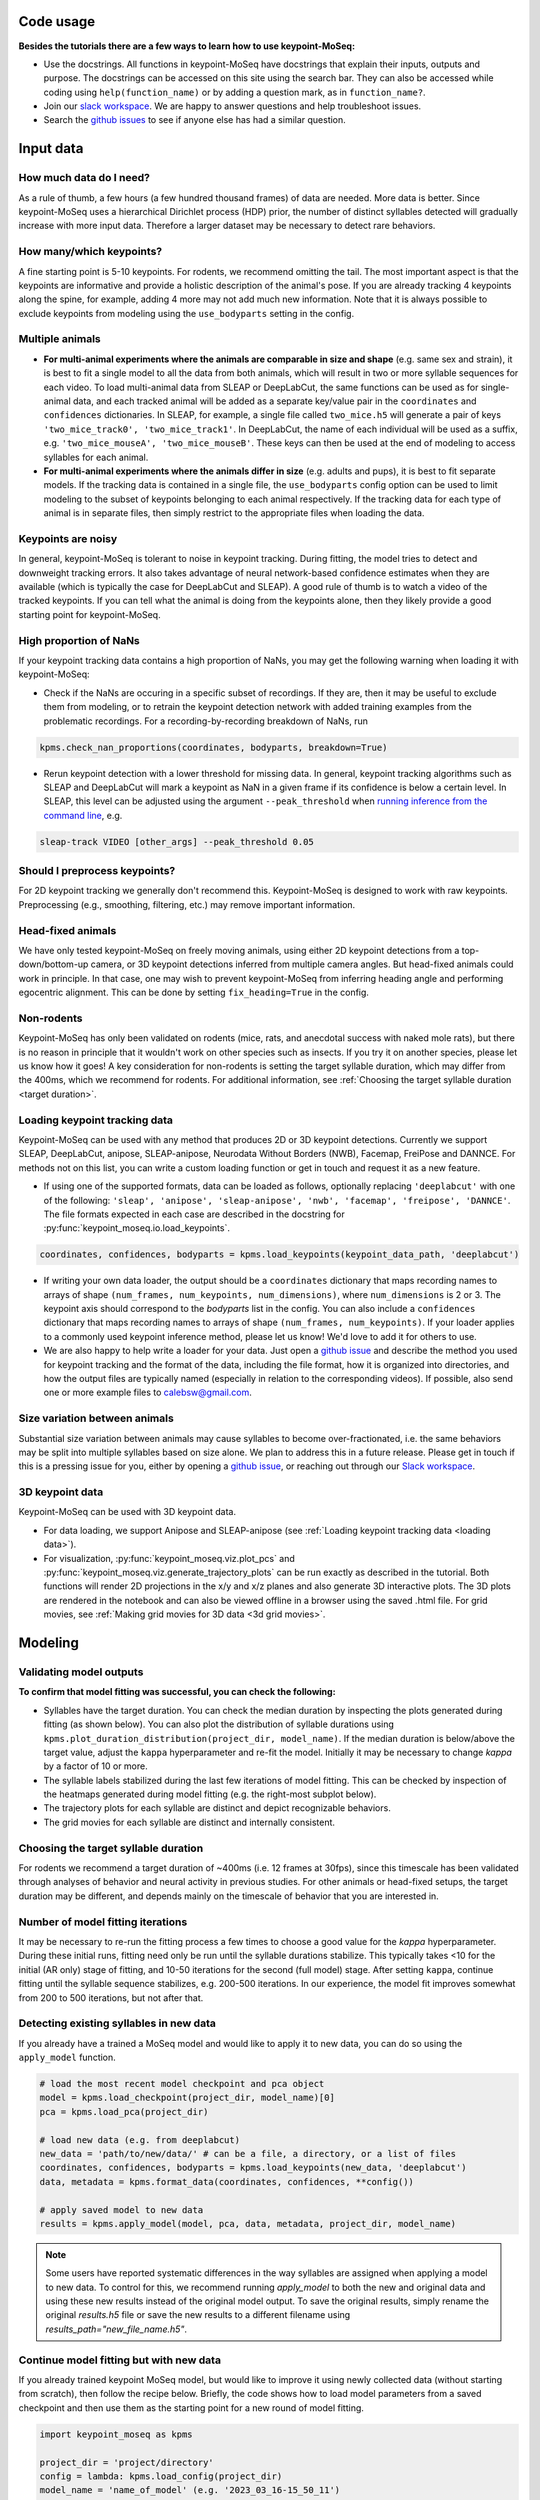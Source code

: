 .. raw:: html

   <link rel="stylesheet" href="_static/FAQs_style.css">


Code usage
==========

**Besides the tutorials there are a few ways to learn how to use keypoint-MoSeq:**

- Use the docstrings. All functions in keypoint-MoSeq have docstrings that explain their inputs, outputs and purpose. The docstrings can be accessed on this site using the search bar. They can also be accessed while coding using ``help(function_name)`` or by adding a question mark, as in ``function_name?``.

- Join our `slack workspace <https://join.slack.com/t/moseqworkspace/shared_invite/zt-151x0shoi-z4J0_g_5rwJDlO1IfCU34A>`_. We are happy to answer questions and help troubleshoot issues.

- Search the `github issues <https://github.com/dattalab/keypoint-moseq/issues>`_ to see if anyone else has had a similar question.

Input data
==========

How much data do I need?
------------------------
As a rule of thumb, a few hours (a few hundred thousand frames) of data are needed. More data is better. Since keypoint-MoSeq uses a hierarchical Dirichlet process (HDP) prior, the number of distinct syllables detected will gradually increase with more input data. Therefore a larger dataset may be necessary to detect rare behaviors.

How many/which keypoints?
-------------------------
A fine starting point is 5-10 keypoints. For rodents, we recommend omitting the tail. The most important aspect is that the keypoints are informative and provide a holistic description of the animal's pose. If you are already tracking 4 keypoints along the spine, for example, adding 4 more may not add much new information. Note that it is always possible to exclude keypoints from modeling using the ``use_bodyparts`` setting in the config.

Multiple animals
----------------
- **For multi-animal experiments where the animals are comparable in size and shape** (e.g. same sex and strain), it is best to fit a single model to all the data from both animals, which will result in two or more syllable sequences for each video. To load multi-animal data from SLEAP or DeepLabCut, the same functions can be used as for single-animal data, and each tracked animal will be added as a separate key/value pair in the ``coordinates`` and ``confidences`` dictionaries. In SLEAP, for example, a single file called ``two_mice.h5`` will generate a pair of keys ``'two_mice_track0', 'two_mice_track1'``. In DeepLabCut, the name of each individual will be used as a suffix, e.g. ``'two_mice_mouseA', 'two_mice_mouseB'``. These keys can then be used at the end of modeling to access syllables for each animal.

- **For multi-animal experiments where the animals differ in size** (e.g. adults and pups), it is best to fit separate models. If the tracking data is contained in a single file, the ``use_bodyparts`` config option can be used to limit modeling to the subset of keypoints belonging to each animal respectively. If the tracking data for each type of animal is in separate files, then simply restrict to the appropriate files when loading the data. 


Keypoints are noisy
-------------------
In general, keypoint-MoSeq is tolerant to noise in keypoint tracking. During fitting, the model tries to detect and downweight tracking errors. It also takes advantage of neural network-based confidence estimates when they are available (which is typically the case for DeepLabCut and SLEAP). A good rule of thumb is to watch a video of the tracked keypoints. If you can tell what the animal is doing from the keypoints alone, then they likely provide a good starting point for keypoint-MoSeq.

High proportion of NaNs
-----------------------
If your keypoint tracking data contains a high proportion of NaNs, you may get the following warning when loading it with keypoint-MoSeq:

.. image:: _static/nan_warning.png
   :align: center

.. raw:: html

   <br />


- Check if the NaNs are occuring in a specific subset of recordings. If they are, then it may be useful to exclude them from modeling, or to retrain the keypoint detection network with added training examples from the problematic recordings. For a recording-by-recording breakdown of NaNs, run

.. code-block:: python

   kpms.check_nan_proportions(coordinates, bodyparts, breakdown=True)

- Rerun keypoint detection with a lower threshold for missing data. In general, keypoint tracking algorithms such as SLEAP and DeepLabCut will mark a keypoint as NaN in a given frame if its confidence is below a certain level. In SLEAP, this level can be adjusted using the argument ``--peak_threshold`` when `running inference from the command line <https://sleap.ai/notebooks/Training_and_inference_on_an_example_dataset.html#inference>`_, e.g.

.. code-block:: python

   sleap-track VIDEO [other_args] --peak_threshold 0.05


Should I preprocess keypoints?
------------------------------
For 2D keypoint tracking we generally don't recommend this. Keypoint-MoSeq is designed to work with raw keypoints. Preprocessing (e.g., smoothing, filtering, etc.) may remove important information.

Head-fixed animals
------------------
We have only tested keypoint-MoSeq on freely moving animals, using either 2D keypoint detections from a top-down/bottom-up camera, or 3D keypoint detections inferred from multiple camera angles. But head-fixed animals could work in principle. In that case, one may wish to prevent keypoint-MoSeq from inferring heading angle and performing egocentric alignment. This can be done by setting ``fix_heading=True`` in the config.

Non-rodents
-----------
Keypoint-MoSeq has only been validated on rodents (mice, rats, and anecdotal success with naked mole rats), but there is no reason in principle that it wouldn't work on other species such as insects. If you try it on another species, please let us know how it goes! A key consideration for non-rodents is setting the target syllable duration, which may differ from the 400ms, which we recommend for rodents. For additional information, see :ref:`Choosing the target syllable duration <target duration>`.

.. _loading data:

Loading keypoint tracking data
------------------------------
Keypoint-MoSeq can be used with any method that produces 2D or 3D keypoint detections. Currently we support SLEAP, DeepLabCut, anipose, SLEAP-anipose, Neurodata Without Borders (NWB), Facemap, FreiPose and DANNCE. For methods not on this list, you can write a custom loading function or get in touch and request it as a new feature. 

- If using one of the supported formats, data can be loaded as follows, optionally replacing ``'deeplabcut'`` with one of the following: ``'sleap', 'anipose', 'sleap-anipose', 'nwb', 'facemap', 'freipose', 'DANNCE'``. The file formats expected in each case are described in the docstring for :py:func:`keypoint_moseq.io.load_keypoints`.

.. code-block:: python

   coordinates, confidences, bodyparts = kpms.load_keypoints(keypoint_data_path, 'deeplabcut')


- If writing your own data loader, the output should be a ``coordinates`` dictionary that maps recording names to arrays of shape ``(num_frames, num_keypoints, num_dimensions)``, where ``num_dimensions`` is 2 or 3. The keypoint axis should correspond to the `bodyparts` list in the config. You can also include a ``confidences`` dictionary that maps recording names to arrays of shape ``(num_frames, num_keypoints)``. If your loader applies to a commonly used keypoint inference method, please let us know! We'd love to add it for others to use.

- We are also happy to help write a loader for your data. Just open a `github issue <https://github.com/dattalab/keypoint-moseq/issues>`_ and describe the method you used for keypoint tracking and the format of the data, including the file format, how it is organized into directories, and how the output files are typically named (especially in relation to the corresponding videos). If possible, also send one or more example files to calebsw@gmail.com. 


Size variation between animals
------------------------------
Substantial size variation between animals may cause syllables to become over-fractionated, i.e. the same behaviors may be split into multiple syllables based on size alone. We plan to address this in a future release. Please get in touch if this is a pressing issue for you, either by opening a `github issue <https://github.com/dattalab/keypoint-moseq/issues>`_, or reaching out through our `Slack workspace <https://join.slack.com/t/moseqworkspace/shared_invite/zt-151x0shoi-z4J0_g_5rwJDlO1IfCU34A>`_.

3D keypoint data
----------------
Keypoint-MoSeq can be used with 3D keypoint data.

- For data loading, we support Anipose and SLEAP-anipose (see :ref:`Loading keypoint tracking data <loading data>`). 

- For visualization, :py:func:`keypoint_moseq.viz.plot_pcs` and :py:func:`keypoint_moseq.viz.generate_trajectory_plots` can be run exactly as described in the tutorial. Both functions will render 2D projections in the x/y and x/z planes and also generate 3D interactive plots. The 3D plots are rendered in the notebook and can also be viewed offline in a browser using the saved .html file. For grid movies, see :ref:`Making grid movies for 3D data <3d grid movies>`.


Modeling
========

Validating model outputs
------------------------
**To confirm that model fitting was successful, you can check the following:**

- Syllables have the target duration. You can check the median duration by inspecting the plots generated during fitting (as shown below). You can also plot the distribution of syllable durations using ``kpms.plot_duration_distribution(project_dir, model_name)``. If the median duration is below/above the target value, adjust the ``kappa`` hyperparameter and re-fit the model. Initially it may be necessary to change `kappa` by a factor of 10 or more. 

- The syllable labels stabilized during the last few iterations of model fitting. This can be checked by inspection of the heatmaps generated during model fitting (e.g. the right-most subplot below).

- The trajectory plots for each syllable are distinct and depict recognizable behaviors.

- The grid movies for each syllable are distinct and internally consistent. 

.. image:: _static/fitting_progress.png
   :align: center

.. raw:: html

   <br />



.. _target duration:

Choosing the target syllable duration
-------------------------------------
For rodents we recommend a target duration of ~400ms (i.e. 12 frames at 30fps), since this timescale has been validated through analyses of behavior and neural activity in previous studies. For other animals or head-fixed setups, the target duration may be different, and depends mainly on the timescale of behavior that you are interested in.


Number of model fitting iterations
----------------------------------
It may be necessary to re-run the fitting process a few times to choose a good value for the `kappa` hyperparameter. During these initial runs, fitting need only be run until the syllable durations stabilize. This typically takes <10 for the initial (AR only) stage of fitting, and 10-50 iterations for the second (full model) stage. After setting ``kappa``, continue fitting until the syllable sequence stabilizes, e.g. 200-500 iterations. In our experience, the model fit improves somewhat from 200 to 500 iterations, but not after that.


Detecting existing syllables in new data
----------------------------------------
If you already have a trained a MoSeq model and would like to apply it to new data, you can do so using the ``apply_model`` function.

.. code-block:: python

   # load the most recent model checkpoint and pca object
   model = kpms.load_checkpoint(project_dir, model_name)[0]
   pca = kpms.load_pca(project_dir)

   # load new data (e.g. from deeplabcut)
   new_data = 'path/to/new/data/' # can be a file, a directory, or a list of files
   coordinates, confidences, bodyparts = kpms.load_keypoints(new_data, 'deeplabcut')
   data, metadata = kpms.format_data(coordinates, confidences, **config())

   # apply saved model to new data
   results = kpms.apply_model(model, pca, data, metadata, project_dir, model_name)


.. note::

   Some users have reported systematic differences in the way syllables are assigned when applying a model to new data. To control for this, we recommend running `apply_model` to both the new and original data and using these new results instead of the original model output. To save the original results, simply rename the original `results.h5` file or save the new results to a different filename using `results_path="new_file_name.h5"`.


Continue model fitting but with new data
----------------------------------------
If you already trained keypoint MoSeq model, but would like to improve it using newly collected data (without starting from scratch), then follow the recipe below. Briefly, the code shows how to load model parameters from a saved checkpoint and then use them as the starting point for a new round of model fitting.

.. code-block:: python

   import keypoint_moseq as kpms

   project_dir = 'project/directory'
   config = lambda: kpms.load_config(project_dir)
   model_name = 'name_of_model' (e.g. '2023_03_16-15_50_11')
   
   # load and format new data (e.g. from DeepLabCut)
   new_data = 'path/to/new/data/' # can be a file, a directory, or a list of files
   coordinates, confidences,bodyparts = kpms.load_keypoints(new_data, 'deeplabcut')
   data, metadata = kpms.format_data(coordinates, confidences, **config())

   # load previously saved PCA and model checkpoint
   pca = kpms.load_pca(project_dir)
   model = kpms.load_checkpoint(project_dir, model_name)[0]

   # initialize a new model using saved parameters
   model = kpms.init_model(
      data, pca=pca, params=model['params'], 
      hypparams=model['hypparams'], **config())
   
   # continue fitting, now with the new data
   model, model_name = kpms.fit_model(
      model, data, metadata, project_dir, ar_only=False, num_iters=200)[0]
      

Interpreting model outputs
--------------------------
The final output of keypoint MoSeq is a results .h5 file (and optionally a directory of .csv files) that contain the following information:

- Syllables
   The syllable label assigned to each frame (i.e. the state indexes assigned by the model).

- Centroid and heading
   The centroid and heading of the animal in each frame, as estimated by the model. 

- Latent state
   Low-dimensional representation of the animal's pose in each frame. These are similar to PCA scores, are modified to reflect the pose dynamics and noise estimates inferred by the model. 


Validating results when applying a model to new data
----------------------------------------------------
When applying a model to new data, it may be useful to generate new grid movies and trajectory plots so you can confirm that the meaning of the syllables has been preserved. Let's say you've already applied the model to new data as follows:

   .. code-block:: python

      # load new data (e.g. from deeplabcut)
      coordinates, confidences, bodyparts = kpms.load_keypoints(new_data_path, 'deeplabcut')
      data, metadata = kpms.format_data(coordinates, confidences, **config())

      # apply saved model to new data
      results = kpms.apply_model(model, data, metadata, project_dir, model_name, **config())

By default, the `results` dictionary above contains results for both the new and old data. To generate grid movies and trajectory plots for the new data only, we can subset the `results` dictionary to include only the new data. We will also need to specify alternative paths for saving the new movies and plots so the original ones aren't overwritten.

   .. code-block:: python
      
      import os 

      # only include results for the new data
      new_results = {k:v for k,v in results.items() if k in coordinates}

      # save trajectory plots for the new data
      output_dir = os.path.join(project_dir, model_name, "new_trajectory_plots")
      kpms.generate_trajectory_plots(
         coordinates, new_results, project_dir,model_name, output_dir=output_dir, **config()
      )

      # save grid movies for the new data
      output_dir = os.path.join(project_dir, model_name, "new_grid_movies")
      kpms.generate_grid_movies(
         new_results, project_dir, model_name, coordinates=coordinates, output_dir=output_dir, **config()
      );



Visualization
=============

.. _3d grid movies:

Making grid movies for 3D data
------------------------------

Grid movies show examples of each syllable. For 2D keypoints, these clips are cropped from the original video recordings and rotated so that the animal faces in a consistent direction. Doing the same thing for 3D data is complicated because:

   - there are usually multiple videos (from different angles) associated with each recording
   - 3D keypoints alone don't provide enough information to crop videos around the animal
   - rotating videos to change the heading only makes sense for top-down or bottom-up views
   
Below we provide two code recipes to get around these issues. The first recipe is simpler and recommended for people without much programming experience. 

1) Make grid movies that just show the keypoints (i.e., without showing clips from original videos). This can be done by setting ``keypoints_only=True`` when calling :py:func:`keypoint_moseq.viz.generate_grid_movies`, as shown below. It may be necessary to adjust ``keypoints_scale``, which determines the number of pixels per 3D unit (the default value ``keypoints_scale=1.0`` means that 1 unit in 3D space corresponds to 1 pixel in the grid movie).

   .. code-block:: python

      kpms.generate_grid_movies(
         results, 
         project_dir, 
         model_name, 
         coordinates=coordinates, 
         keypoints_only=True, 
         keypoints_scale=1,
         use_dims=[0,1], # controls projection plane
         **config());


2) Pick a camera angle and load the 2D keypoint detections from that camera. The exact code for this will depend on the format of the 2D keypoints and the way that the 3D keypoint files, 2D keypoint files, and video files are organized. To take a simple example, let's say you filmed a mouse from the top and the side, performed 2D keypoint detection using SLEAP, and now have the following files for each recording:

   .. code-block:: bash

      <video_dir>/
      ├──<recording_name>.h5        # 3D keypoints
      ├──top-<recording_name>.h5    # 2D keypoints from top camera
      ├──top-<recording_name>.mp4   # video from top camera
      ├──side-<recording_name>.h5   # 2D keypoints from side camera
      ├──side-<recording_name>.mp4  # video from side camera

   To make grid movies using the top-camera, you'd need to load the top-camera 2D keypoints and match them up with the modeling results (which were most likely named using the 3D keypoints files), then compute 2D centroids and headings, and finally pass everything to :py:func:`keypoint_moseq.viz.generate_grid_movies`.

   .. code-block:: python

      video_dir = ... # insert path to video directory

      coordinates_2D,_,_ = kpms.load_keypoints(f'{video_dir}/top-*', 'sleap')
      video_paths = kpms.find_matching_videos(coordinates_2D.keys(), video_dir, as_dict=True)

      # rename keys to match the results dictionary
      coordinates_2D = {k.replace('top-', ''): v for k, v in coordinates_2D.items()}
      video_paths    = {k.replace('top-', ''): v for k, v in video_paths.items()}

      # compute the 2D centroid and heading
      centroids, headings = kpms.get_centroids_headings(coordinates_2D, **config())

      # make the grid movies
      kpms.generate_grid_movies(
         results, 
         project_dir, 
         model_name, 
         video_paths=video_paths,
         coordinates=coordinates_2D, 
         centroids=centroids,
         headings=headings,
         **config());

   You could follow a similar procedure for the side camera, but adding an extra line to zero-out the heading so the video clips aren't rotated.

   .. code-block:: python

      heading = {k: np.zeros_like(v) for k in heading.items()}


Why are there only trajectory plots for a subset of syllables?
--------------------------------------------------------------

There are two reasons why a syllable might be excluded from the trajectory plots:

1) It's frequency is below ``min_frequency``. By default ``min_frequency=0.005``, meaning that the syllable must make up at least 0.5% of all syllable instances. Lowering ``min_frequency`` may result in more syllables being included in the trajectory plots.

2) There aren't enough usable instances of the syllable. The number of required instances (50 by default) is set by the ``n_neighbors`` key of the ``sampling_options`` parameter. If you want to lower this number, (e.g. to 20) then you could call ``generate_trajectory_plots`` as follows.

   .. code-block:: python

      kpms.generate_trajectory_plots(..., sampling_options={"mode": "density", "n_neighbors": 20})

   Note that the number of *usable* syllable instances may be less than the total number of instances. Three criteria determine whether an instance is usable:

   - ``pre``: the number of frames prior to syllable onset that are included in the trajectory. By default, ``pre=5``, meaning that the trajectory will include the 5 frames prior to syllable onset. If a particular syllable instance starts within the first 5 frames of the video, then it is excluded.

   - ``post``: the number of frames after syllable onset that are included in the trajectory. By default, ``post=15``, meaning that the trajectory will include the 15 frames after syllable onset. If a particular syllable instance starts within the last 15 frames of the video, then it is excluded.

   - ``min_duration``: the minimum duration of a syllable instance. By default, ``min_duration=3``, meaning that syllable instances lasting less than 3 frames are excluded.

In summary, the following parameter changes will tend to increase the number of syllables included in the trajectory plots: 

- Lowering ``min_frequency`` (e.g. to 0.001)

- Lowering ``n_neighbors`` (e.g. to 20)

- Lowering ``pre`` (at this point you're scraping the bottom of the barrel)

- Lowering ``post`` (again, scraping the bottom of the barrel here)

- Lowering ``min_duration`` (this should be avoided; why are your syllables so short?)


Why are there only grid movies for a subset of syllables?
---------------------------------------------------------

There are two reasons why a syllable might not have a grid movie:

1) It's frequency is below ``min_frequency``. By default ``min_frequency=0.005``, meaning that the syllable must make up at least 0.5% of all syllable instances. Lowering ``min_frequency`` may result in more syllables being included among the grid movies.

2) There aren't enough usable instances of the syllable. There have to be at least enough instances to fill up every cell of the grid. The number of grid cells is determined by the ``rows`` and ``cols`` parameters. Note that the number of *usable* syllable instances may be less than the total number of instances. Three criteria determine whether an instance is usable:

   - ``pre``: the number of frames prior to syllable onset that are included in the grid movie. By default, ``pre=30``, meaning that movie in each grid cell starts 30 frames prior to syllable onset. So if a particular syllable instance starts within the first 30 frames of the experiment, then it is excluded.

   - ``post``: the number of frames after syllable onset that are included in the grid movie. By default, ``post=60``, meaning that the movie in each grid cell ends 60 frames after syllavle onset. If a particular syllable instance starts within the last 60 frames of the experiment, then it is excluded.

   - ``min_duration``: the minimum duration of a syllable instance. By default, ``min_duration=3``, meaning that syllable instances lasting less than 3 frames are excluded.

In summary, the following parameter changes will tend to increase the number of syllables included in the grid movies:

- Lowering ``min_frequency`` (e.g. to 0.001)

- Lowering ``pre`` (at this point you're scraping the bottom of the barrel)

- Lowering ``post`` (again, scraping the bottom of the barrel here)

- Lowering ``min_duration`` (this should be avoided; why are your syllables so short?)


Why do my trajectory plots and grid movies disagree?
----------------------------------------------------

Users occasionally find that the trajectory plot and grid movie for a given syllable don't match up. For example the animal might turn left in the trajectory plot but not consistently do so in the grid movie. Similarly, trajectory plots can occasionally change dramatically when a trained keypoint-MoSeq model is applied to new data. In most cases, these inconsistencies are caused by **density sampling of syllable instances**. Turning this feature off may result in more stable trajectory plots.

.. code-block:: python

   kpms.generate_trajectory_plots(..., density_sample=False)

Density sampling is a way of selecting syllable instances that are most representative relative to the full dataset. Specifically, for each syllable, a syllable-specific density function is computed in trajectory space and compared to the overall density across all syllables. An exemplar instance that maximizes the ratio between these densities is chosen for each syllable, and its nearest neighbors are randomly sampled. When the distribution of trajectories for a syllable is multimodal (i.e., it represents a mixture of distinct behaviors), the examplar syllable may not capture the full range of behaviors, or it may jump from one mode to another when an existing model is applied to new data. In these cases, it may be better to sample syllable instances uniformly by setting turning off density sampling as shown above.


Troubleshooting
===============

We are contiually updating the keypoint MoSeq code in response to user feedback and issues, so please make sure you are using the latest version. You can check the version by running ``kpms.__version__`` (note that for versions ≤0.0.5, the latter command will cause an error). To update to the latest version, run the following in a command terminal with the ``keypoint_moseq`` conda environment activated (not inside a jupyter notebook!).
   
.. code-block:: python

    pip install --U keypoint_moseq 

Note that for any already open notebooks, you will need to restart the kernel to use the updated version. If your problem remains after troubleshooting, please open a `github issue <https://github.com/dattalab/keypoint-moseq/issues>`_. 


Dead kernel
-----------

On Windows, GPU out of memory (OOM) errors may cause silent kernel failure. To determine whether this is the likely cause, try re-fitting the model using a small subset of the data. If the kernel still dies, then it is likely a different issue. If the kernel does not die, then it is likely an OOM error. Some workarounds for OOM errors are described below.


Out of memory
-------------

There are two main causes of GPU out of memory (OOM) errors:

1. **Multiple instances of keypoint MoSeq are running on the same GPU.** 

  This can happen if you're running multiple notebooks or scripts at the same time. Since JAX preallocates 90% of the GPU when it is first initialized (i.e. after running ``import keypoint_moseq``), there is very little memory left for the second notebook/script. To fix this, you can either shutdown the kernels of the other notebooks/scripts or use a different GPU.


2. **Large datasets.** 

  Keypoint MoSeq requires ~1MB GPU memory for each 100 frames of data during model fitting. If your GPU isn't big enough, try one of the following:

  - Use `Google colab <https://colab.research.google.com/github/dattalab/keypoint-moseq/blob/main/docs/keypoint_moseq_colab.ipynb>`_. 

    - Colab provides free access to GPUs with 16GB of VRAM.

    - Larger GPUs can be accessed using colab pro. 


  - Disable parallel message passing. This should results in a 2-5x reduction in memory usage, but will also slow down model fitting by a similar factor. To disable parallel message passing, pass ``parallel_message_passing=False`` to :py:func:`keypoint_moseq.fit_model` or :py:func:`keypoint_moseq.apply_model`. For example

.. code-block:: python

      kpms.fit_model(
         model, data, metadata, project_dir, 
         model_name, parallel_message_passing=False)


  - Partially serialize the computations. By default, modeling is parallelized across the full dataset. We also created an option for mixed parallel/serial computation where the data is split into batches that are processed serially. To enable this option, run the following code *before fitting the model* (if you have already initiated model fitting the kernel must be restarted).

.. code-block:: python

      from jax_moseq.utils import set_mixed_map_iters
      set_mixed_map_iters(4)

   This will split the data into 4 batches, which should reduce the memory requirements about 4-fold but also result in a 4-fold slow-down. The number of batches can be adjusted as needed.


  - Use multiple GPUs if they are available. To split the computation across GPUs, run the following code *before fitting the model* (if you have already initiated model fitting the kernel must be restarted).

.. code-block:: python

      from jax_moseq.utils import set_mixed_map_gpus
      set_mixed_map_gpus(2)

    This will split the computation across two GPUs. The number should be adjusted according to your hardware setup. 


  - Switch to single-precision computing by running the code below immediarely after importing keypoint MoSeq. Note that this may result in numerical instability which will cause NaN values to appear during fitting. Keypoint MoSeq will abort fitting if this occurs.

.. code-block:: python
   
      import jax
      jax.config.update('jax_enable_x64', False)

    
  - Fit to a subset of the data, then apply the model to the rest of the data. 

    - To fit a subset of the data, specify the subset as a list of paths during data loading::

        initial_data = ['path/to/file1.h5', 'path/to/file2.h5']
        coordinates, confidences = kpms.load_keypoints(initial_data, 'deeplabcut')

    - After model fitting, apply the model serially to new data as follows::

        model = kpms.load_checkpoint(project_dir, model_name)[0]
        pca = kpms.load_pca(project_dir)

        new_data_batch1 = ['path/to/file3.h5', 'path/to/second/file4.h5']
        new_data_batch2 = ['path/to/file5.h5', 'path/to/second/file6.h5']

        for batch in [initial_data, new_data_batch1, new_data_batch2]:

            coordinates, confidences = coordinates, confidences = kpms.load_keypoints(batch, 'deeplabcut')
            data = kpms.format_data(coordinates, confidences, **config())
            results = kpms.apply_model(model, pca, data, metadata, project_dir, model_name)


NaNs during fitting
-------------------

The following actions may help resolve NaNs during model fitting. If they don't, please contact calebsw@gmail.com and include the data, config file, and code used for fitting, as well as the most recent model checkpoint. 

- Make sure you are using double-precision computing. Check the precision using::

    import jax
    jax.config.read('jax_enable_x64')

- Try increasing adjusting the `jitter` parameter, which controls the amount of regularization used to prevent singular matrices. The default value is 1e-3, but it may be necessary to increase this to 1e-2 or 1e-1 using the `jitter` keyword argument in `fit_model`.

- Enable parallel Kalman sampling. By default, it is only enabled when fittin with a GPU. You can override this, however, using the argument `parallel_message_passing=True` when running `fit_model`.


Installation errors
-------------------

- ``UNKNOWN: no kernel image is available for execution on the device``

  If you're running into issues when trying to use the GPU-accelerated version, you might see this error message::

     jaxlib.xla_extension.XlaRuntimeError: UNKNOWN: no kernel image is available for execution on the device

  First, check if jax can detect your GPU::

     python -c "import jax; print(jax.default_backend())

  The result should be "gpu". If it isn't, then you might not be using the right version of ``cudatoolkit`` or ``cudnn``. If you installed these via ``conda``, you can check by doing a ``conda list | grep cud``. If you are on the right versions, try `updating your GPU driver to the latest version <https://nvidia.com/drivers>`_.
